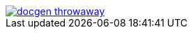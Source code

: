 image::https://travis-ci.org/wiztigers/docgen-throwaway.svg?branch=master[link=https://travis-ci.org/wiztigers/docgen-throwaway]
